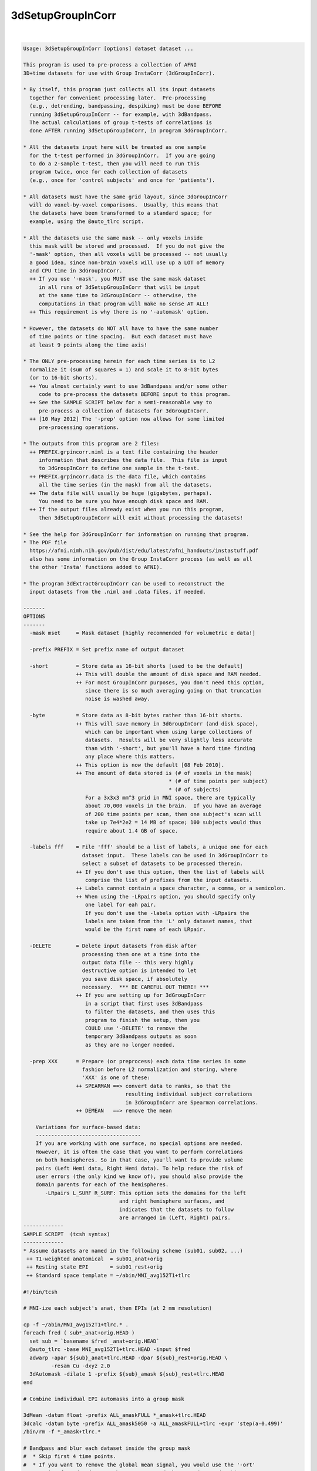 ******************
3dSetupGroupInCorr
******************

.. _3dSetupGroupInCorr:

.. contents:: 
    :depth: 4 

| 

.. code-block:: none

    Usage: 3dSetupGroupInCorr [options] dataset dataset ...
    
    This program is used to pre-process a collection of AFNI
    3D+time datasets for use with Group InstaCorr (3dGroupInCorr).
    
    * By itself, this program just collects all its input datasets
      together for convenient processing later.  Pre-processing
      (e.g., detrending, bandpassing, despiking) must be done BEFORE
      running 3dSetupGroupInCorr -- for example, with 3dBandpass.
      The actual calculations of group t-tests of correlations is
      done AFTER running 3dSetupGroupInCorr, in program 3dGroupInCorr.
    
    * All the datasets input here will be treated as one sample
      for the t-test performed in 3dGroupInCorr.  If you are going
      to do a 2-sample t-test, then you will need to run this
      program twice, once for each collection of datasets
      (e.g., once for 'control subjects' and once for 'patients').
    
    * All datasets must have the same grid layout, since 3dGroupInCorr
      will do voxel-by-voxel comparisons.  Usually, this means that
      the datasets have been transformed to a standard space; for
      example, using the @auto_tlrc script.
    
    * All the datasets use the same mask -- only voxels inside
      this mask will be stored and processed.  If you do not give the
      '-mask' option, then all voxels will be processed -- not usually
      a good idea, since non-brain voxels will use up a LOT of memory
      and CPU time in 3dGroupInCorr.
      ++ If you use '-mask', you MUST use the same mask dataset
         in all runs of 3dSetupGroupInCorr that will be input
         at the same time to 3dGroupInCorr -- otherwise, the
         computations in that program will make no sense AT ALL!
      ++ This requirement is why there is no '-automask' option.
    
    * However, the datasets do NOT all have to have the same number
      of time points or time spacing.  But each dataset must have
      at least 9 points along the time axis!
    
    * The ONLY pre-processing herein for each time series is to L2
      normalize it (sum of squares = 1) and scale it to 8-bit bytes
      (or to 16-bit shorts).
      ++ You almost certainly want to use 3dBandpass and/or some other
         code to pre-process the datasets BEFORE input to this program.
      ++ See the SAMPLE SCRIPT below for a semi-reasonable way to
         pre-process a collection of datasets for 3dGroupInCorr.
      ++ [10 May 2012] The '-prep' option now allows for some limited
         pre-processing operations.
    
    * The outputs from this program are 2 files:
      ++ PREFIX.grpincorr.niml is a text file containing the header
         information that describes the data file.  This file is input
         to 3dGroupInCorr to define one sample in the t-test.
      ++ PREFIX.grpincorr.data is the data file, which contains
         all the time series (in the mask) from all the datasets.
      ++ The data file will usually be huge (gigabytes, perhaps).
         You need to be sure you have enough disk space and RAM.
      ++ If the output files already exist when you run this program,
         then 3dSetupGroupInCorr will exit without processing the datasets!
    
    * See the help for 3dGroupInCorr for information on running that program.
    * The PDF file
      https://afni.nimh.nih.gov/pub/dist/edu/latest/afni_handouts/instastuff.pdf
      also has some information on the Group InstaCorr process (as well as all
      the other 'Insta' functions added to AFNI).
    
    * The program 3dExtractGroupInCorr can be used to reconstruct the
      input datasets from the .niml and .data files, if needed.
    
    -------
    OPTIONS
    -------
      -mask mset     = Mask dataset [highly recommended for volumetric e data!]
    
      -prefix PREFIX = Set prefix name of output dataset
    
      -short         = Store data as 16-bit shorts [used to be the default]
                     ++ This will double the amount of disk space and RAM needed.
                     ++ For most GroupInCorr purposes, you don't need this option,
                        since there is so much averaging going on that truncation
                        noise is washed away.
    
      -byte          = Store data as 8-bit bytes rather than 16-bit shorts.
                     ++ This will save memory in 3dGroupInCorr (and disk space),
                        which can be important when using large collections of
                        datasets.  Results will be very slightly less accurate
                        than with '-short', but you'll have a hard time finding
                        any place where this matters.
                     ++ This option is now the default [08 Feb 2010].
                     ++ The amount of data stored is (# of voxels in the mask)
                                                   * (# of time points per subject)
                                                   * (# of subjects)
                        For a 3x3x3 mm^3 grid in MNI space, there are typically
                        about 70,000 voxels in the brain.  If you have an average
                        of 200 time points per scan, then one subject's scan will
                        take up 7e4*2e2 = 14 MB of space; 100 subjects would thus
                        require about 1.4 GB of space.
    
      -labels fff    = File 'fff' should be a list of labels, a unique one for each
                       dataset input.  These labels can be used in 3dGroupInCorr to
                       select a subset of datasets to be processed therein.
                     ++ If you don't use this option, then the list of labels will
                        comprise the list of prefixes from the input datasets.
                     ++ Labels cannot contain a space character, a comma, or a semicolon.
                     ++ When using the -LRpairs option, you should specify only
                        one label for eah pair. 
                        If you don't use the -labels option with -LRpairs the 
                        labels are taken from the 'L' only dataset names, that
                        would be the first name of each LRpair.
    
      -DELETE        = Delete input datasets from disk after
                       processing them one at a time into the
                       output data file -- this very highly
                       destructive option is intended to let
                       you save disk space, if absolutely
                       necessary.  *** BE CAREFUL OUT THERE! ***
                     ++ If you are setting up for 3dGroupInCorr
                        in a script that first uses 3dBandpass
                        to filter the datasets, and then uses this
                        program to finish the setup, then you
                        COULD use '-DELETE' to remove the
                        temporary 3dBandpass outputs as soon
                        as they are no longer needed.
    
      -prep XXX      = Prepare (or preprocess) each data time series in some
                       fashion before L2 normalization and storing, where
                       'XXX' is one of these:
                     ++ SPEARMAN ==> convert data to ranks, so that the
                                     resulting individual subject correlations
                                     in 3dGroupInCorr are Spearman correlations.
                     ++ DEMEAN   ==> remove the mean
    
        Variations for surface-based data:
        ----------------------------------
        If you are working with one surface, no special options are needed.
        However, it is often the case that you want to perform correlations
        on both hemispheres. So in that case, you'll want to provide volume
        pairs (Left Hemi data, Right Hemi data). To help reduce the risk of
        user errors (the only kind we know of), you should also provide the
        domain parents for each of the hemispheres.
           -LRpairs L_SURF R_SURF: This option sets the domains for the left
                                   and right hemisphere surfaces, and 
                                   indicates that the datasets to follow
                                   are arranged in (Left, Right) pairs.
    -------------
    SAMPLE SCRIPT  (tcsh syntax)
    -------------
    * Assume datasets are named in the following scheme (sub01, sub02, ...)
     ++ T1-weighted anatomical  = sub01_anat+orig
     ++ Resting state EPI       = sub01_rest+orig
     ++ Standard space template = ~/abin/MNI_avg152T1+tlrc
    
    #!/bin/tcsh
    
    # MNI-ize each subject's anat, then EPIs (at 2 mm resolution)
    
    cp -f ~/abin/MNI_avg152T1+tlrc.* .
    foreach fred ( sub*_anat+orig.HEAD )
      set sub = `basename $fred _anat+orig.HEAD`
      @auto_tlrc -base MNI_avg152T1+tlrc.HEAD -input $fred
      adwarp -apar ${sub}_anat+tlrc.HEAD -dpar ${sub}_rest+orig.HEAD \
             -resam Cu -dxyz 2.0
      3dAutomask -dilate 1 -prefix ${sub}_amask ${sub}_rest+tlrc.HEAD
    end
    
    # Combine individual EPI automasks into a group mask
    
    3dMean -datum float -prefix ALL_amaskFULL *_amask+tlrc.HEAD
    3dcalc -datum byte -prefix ALL_amask5050 -a ALL_amaskFULL+tlrc -expr 'step(a-0.499)'
    /bin/rm -f *_amask+tlrc.*
    
    # Bandpass and blur each dataset inside the group mask
    #  * Skip first 4 time points.
    #  * If you want to remove the global mean signal, you would use the '-ort'
    #    option for 3dBandpass -- but we recommend that you do NOT do this:
    #    http://dx.doi.org/10.1089/brain.2012.0080
    
    foreach fred ( sub*_rest+tlrc.HEAD )
      set sub = `basename $fred _rest+tlrc.HEAD`
      3dBandpass -mask ALL_amask5050+tlrc -blur 6.0 -band 0.01 0.10 -prefix ${sub}_BP\
                 -input $fred'[4..$]'
    end
    
    # Extract data for 3dGroupInCorr
    
    3dSetupGroupInCorr -mask ALL_amask5050 -prefix ALLshort -short *_BP+tlrc.HEAD
    
    # OR
    
    3dSetupGroupInCorr -mask ALL_amask5050 -prefix ALLbyte -byte *_BP+tlrc.HEAD
    
    /bin/rm -f *_BP+tlrc.*
    
    ### At this point you could run (in 2 separate terminal windows)
    ###   afni -niml MNI_avg152T1+tlrc
    ###   3dGroupInCorr -setA ALLbyte.grpincorr.niml -verb
    ### And away we go ....
    
    ------------------
    CREDITS (or blame)
    ------------------
    * Written by RWCox, 31 December 2009.
    * With a little help from my friends: Alex Martin, Steve Gotts, Ziad Saad.
    * With encouragement from MMK.
    
    
    ++ Compile date = Jan 29 2018 {AFNI_18.0.11:linux_ubuntu_12_64}

